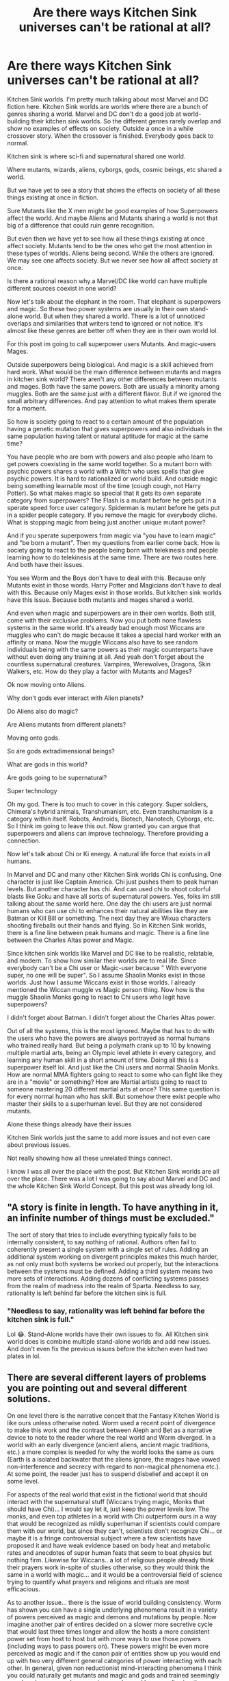 #+TITLE: Are there ways Kitchen Sink universes can't be rational at all?

* Are there ways Kitchen Sink universes can't be rational at all?
:PROPERTIES:
:Author: Wise-Ladder-1663
:Score: 21
:DateUnix: 1620857261.0
:DateShort: 2021-May-13
:END:
Kitchen Sink worlds. I'm pretty much talking about most Marvel and DC fiction here. Kitchen Sink worlds are worlds where there are a bunch of genres sharing a world. Marvel and DC don't do a good job at world-building their kitchen sink worlds. So the different genres rarely overlap and show no examples of effects on society. Outside a once in a while crossover story. When the crossover is finished. Everybody goes back to normal.

Kitchen sink is where sci-fi and supernatural shared one world.

Where mutants, wizards, aliens, cyborgs, gods, cosmic beings, etc shared a world.

But we have yet to see a story that shows the effects on society of all these things existing at once in fiction.

Sure Mutants like the X men might be good examples of how Superpowers affect the world. And maybe Aliens and Mutants sharing a world is not that big of a difference that could ruin genre recognition.

But even then we have yet to see how all these things existing at once affect society. Mutants tend to be the ones who get the most attention in these types of worlds. Aliens being second. While the others are ignored. We may see one affects society. But we never see how all affect society at once.

Is there a rational reason why a Marvel/DC like world can have multiple different sources coexist in one world?

Now let's talk about the elephant in the room. That elephant is superpowers and magic. So these two power systems are usually in their own stand-alone world. But when they shared a world. There is a lot of unnoticed overlaps and similarities that writers tend to ignored or not notice. It's almost like these genres are better off when they are in their own world lol.

For this post im going to call superpower users Mutants. And magic-users Mages.

Outside superpowers being biological. And magic is a skill achieved from hard work. What would be the main difference between mutants and mages in kitchen sink world? There aren't any other differences between mutants and mages. Both have the same powers. Both are usually a minority among muggles. Both are the same just with a different flavor. But if we ignored the small arbitrary differences. And pay attention to what makes them sperate for a moment.

So how is society going to react to a certain amount of the population having a genetic mutation that gives superpowers and also individuals in the same population having talent or natural aptitude for magic at the same time?

You have people who are born with powers and also people who learn to get powers coexisting in the same world together. So a mutant born with psychic powers shares a world with a Witch who uses spells that give psychic powers. It is hard to rationalized or world build. And outside magic being something learnable most of the time (cough cough, not Harry Potter). So what makes magic so special that it gets its own separate category from superpowers? The Flash is a mutant before he gets put in a sperate speed force user category. Spiderman is mutant before he gets put in a spider people category. If you remove the magic for everybody cliche. What is stopping magic from being just another unique mutant power?

And if you sperate superpowers from magic via "you have to learn magic" and "be born a mutant". Then my questions from earlier come back. How is society going to react to the people being born with telekinesis and people learning how to do telekinesis at the same time. There are two routes here. And both have their issues.

You see Worm and the Boys don't have to deal with this. Because only Mutants exist in those words. Harry Potter and Magicians don't have to deal with this. Because only Mages exist in those worlds. But kitchen sink worlds have this issue. Because both mutants and mages shared a world.

And even when magic and superpowers are in their own worlds. Both still, come with their exclusive problems. Now you put both none flawless systems in the same world. It's already bad enough most Wiccans are muggles who can't do magic because it takes a special hard worker with an affinity or mana. Now the muggle Wiccans also have to see random individuals being with the same powers as their magic counterparts have without even doing any training at all. And yeah don't forget about the countless supernatural creatures. Vampires, Werewolves, Dragons, Skin Walkers, etc. How do they play a factor with Mutants and Mages?

Ok now moving onto Aliens.

Why don't gods ever interact with Alien planets?

Do Aliens also do magic?

Are Aliens mutants from different planets?

Moving onto gods.

So are gods extradimensional beings?

What are gods in this world?

Are gods going to be supernatural?

Super technology

Oh my god. There is too much to cover in this category. Super soldiers, Chimera's hybrid animals, Transhumanism, etc. Even transhumanism is a category within itself. Robots, Androids, Biotech, Nanotech, Cyborgs, etc. So I think im going to leave this out. Now granted you can argue that superpowers and aliens can improve technology. Therefore providing a connection.

Now let's talk about Chi or Ki energy. A natural life force that exists in all humans.

In Marvel and DC and many other Kitchen Sink worlds Chi is confusing. One character is just like Captain America. Chi just pushes them to peak human levels. But another character has chi. And can used chi to shoot colorful blasts like Goku and have all sorts of supernatural powers. Yes, folks im still talking about the same world here. One day the chi users are just normal humans who can use chi to enhances their natural abilities like they are Batman or Kill Bill or something. The next day they are Wixua characters shooting fireballs out their hands and flying. So in Kitchen Sink worlds, there is a fine line between peak humans and magic. There is a fine line between the Charles Altas power and Magic.

Since kitchen sink worlds like Marvel and DC like to be realistic, relatable, and modern. To show how similar their worlds are to real life. Since everybody can't be a Chi user or Magic-user because " With everyone super, no one will be super". So I assume Shaolin Monks exist in those worlds. Just how I assume Wiccans exist in those worlds. I already mentioned the Wiccan muggle vs Magic person thing. Now how is the muggle Shaolin Monks going to react to Chi users who legit have superpowers?

I didn't forget about Batman. I didn't forget about the Charles Altas power.

Out of all the systems, this is the most ignored. Maybe that has to do with the users who have the powers are always portrayed as normal humans who trained really hard. But being a polymath crank up to 10 by knowing multiple martial arts, being an Olympic level athlete in every category, and learning any human skill in a short amount of time. Doing all this Is a superpower itself lol. And just like the Chi users and normal Shaolin Monks. How are normal MMA fighters going to react to some who can fight like they are in a "movie" or something? How are Martial artists going to react to someone mastering 20 different martial arts at once? This same question is for every normal human who has skill. But somehow there exist people who master their skills to a superhuman level. But they are not considered mutants.

Alone these things already have their issues

Kitchen Sink worlds just the same to add more issues and not even care about previous issues.

Not really showing how all these unrelated things connect.

I know I was all over the place with the post. But Kitchen Sink worlds are all over the place. There was a lot I was going to say about Marvel and DC and the whole Kitchen Sink World Concept. But this post was already long lol.


** "A story is finite in length. To have anything in it, an infinite number of things must be excluded."

The sort of story that tries to include everything typically fails to be internally consistent, to say nothing of rational. Authors often fail to coherently present a single system with a single set of rules. Adding an additional system working on divergent principles makes this much harder, as not only must both systems be worked out properly, but the interactions between the systems must be defined. Adding a third system means two more sets of interactions. Adding dozens of conflicting systems passes from the realm of madness into the realm of Sparta. Needless to say, rationality is left behind far before the kitchen sink is full.
:PROPERTIES:
:Author: Endovior
:Score: 42
:DateUnix: 1620859539.0
:DateShort: 2021-May-13
:END:

*** "Needless to say, rationality was left behind far before the kitchen sink is full."

Lol 😂. Stand-Alone worlds have their own issues to fix. All Kitchen sink world does is combine multiple stand-alone worlds and add new issues. And don't even fix the previous issues before the kitchen even had two plates in lol.
:PROPERTIES:
:Author: Wise-Ladder-1663
:Score: 6
:DateUnix: 1620859832.0
:DateShort: 2021-May-13
:END:


** There are several different layers of problems you are pointing out and several different solutions.

On one level there is the narrative conceit that the Fantasy Kitchen World is like ours unless otherwise noted. Worm used a recent point of divergence to make this work and the contrast between Aleph and Bet as a narrative device to note to the reader where the real world and Worm diverged. In a world with an early divergence (ancient aliens, ancient magic traditions, etc.) a more complex is needed for why the world looks the same as ours (Earth is a isolated backwater that the aliens ignore, the mages have vowed non-interference and secrecy with regard to non-magical phenomena etc.). At some point, the reader just has to suspend disbelief and accept it on some level.

For aspects of the real world that exist in the fictional world that should interact with the supernatural stuff (Wiccans trying magic, Monks that should have Chi)... I would say let it, just keep the power levels low. The monks, and even top athletes in a world with Chi outperform ours in a way that would be recognized as mildly superhuman if scientists could compare them with our world, but since they can't, scientists don't recognize Chi... or maybe it is a fringe controversial subject where a few scientists have proposed it and have weak evidence based on body heat and metabolic rates and anecdotes of super human feats that seem to beat physics but nothing firm. Likewise for Wiccans.. a lot of religious people already think their prayers work in-spite of studies otherwise, so they would think the same in a world with magic... and it would be a controversial field of science trying to quantify what prayers and religions and rituals are most efficacious.

As to another issue... there is the issue of world building consistency. Worm has shown you can have a single underlying phenomena result in a variety of powers perceived as magic and demons and mutations by people. Now imagine another pair of entires decided on a slower more secretive cycle that would last three times longer and allow the hosts a more consistent power set from host to host but with more ways to use those powers (including ways to pass powers on). These powers might be even more perceived as magic and if the canon pair of entities show up you would end up with two very different general categories of power interacting with each other. In general, given non reductionist mind-interacting phenomena I think you could naturally get mutants and magic and gods and trained seemingly mundane humans, and super science enhanced humans all using the same underlying phenomena but because of different historical origins and means of accessing the phenomena are perceived very differently.
:PROPERTIES:
:Author: scruiser
:Score: 18
:DateUnix: 1620869397.0
:DateShort: 2021-May-13
:END:

*** u/MilesSand:
#+begin_quote
  Monks that should have Chi
#+end_quote

I'm going kinda off track but I'm reminded of a world where different factions of monks used either ki or chi, with different associated powers and effects. I always thought it strange why they learn and incorporate each other's techniques.

From a meta perspective the reference was to the different ways a reader might say the pinyin word Qi (translates to blood or HP+MP+SP), depending on whether they were familiar enough with pinyin to realize Q=soft ch.

From a world perspective it made no sense though.
:PROPERTIES:
:Author: MilesSand
:Score: 3
:DateUnix: 1620969647.0
:DateShort: 2021-May-14
:END:


*** "In general, given nonreductionist mind-interacting phenomena I think you could naturally get mutants and magic and gods and trained seemingly mundane humans, and super-science enhanced humans all using the same underlying phenomena but because of different historical origins and means of accessing the phenomena are perceived very differently."

Hmmm 🤔. So all those Vampires, Werewolves, and Salem Witches were just mutants this whole time. Is because of a lack of understanding. People in those days label mutants as magic. While fast forward to 2021 those witches are just metahumans with their gene activated

Ok, your comment is giving me the sci-fi and supernatural are the same vibes. Lol. It's the any advanced technology is indistinguishable from Magic concept.

Like Gods are really Aliens. Because Aliens were very godlike. I.E. Mutants are very magic-like.

We taught electricity was magic one day tell a smart person explained what is. We used to think supernatural sea creatures roam the earth. Turns out it was just Whales and maybe some creepy look deep-sea creatures.

I don't if this what you getting at. But you are giving me this vibe. It's a great concept.

But still doesn't explain the normal Humans like Batman or learning the power aspect. But then again I guessed you can remove the learning aspect. And nothing will change.
:PROPERTIES:
:Author: Wise-Ladder-1663
:Score: 1
:DateUnix: 1620871324.0
:DateShort: 2021-May-13
:END:

**** They aren't necessarily “just” mutants. Perhaps a long time ago a mutant/magic user experimented with contagious and inheritable “curses” that also had beneficial effects and thus created werewolves/vampires/witches. Fast forward several hundred or thousand years, repeat for a variety of magic users and you have entire magical species that exist and have no obvious connection/origin relative to the other fantasy kitchen sink stuff.

For learning the power... if the first MCU sorcerer supreme uses his (or her) infinity stone to experiment with tapping into alternate dimensions she could expand beyond just time manipulation. By save scumming timelines she could perform really risky and unstable dimensional manipulations, brute forcing solutions and techniques. In some cases, she stumbles across dimensions that respond to her mind and intentions and she develops foundational techniques leveraging them to perform more complex things. She also bootstraps a way of allowing people without the infinity stone to learn to access these other dimensions. Continue for several thousand years and she has “magic” that can be passed on and leveraged.

Or for a simpler example... a Psionic mutant directs their TK proprioception and telepathy at understanding the neural basis of their powers... and develops a way to pass them on to apprentices, who in turn can pass them on further. The end result: telepathy that can be taught by other telepaths.

Repeat for various traditions of bootstrapped contagious/inheritable/teachable powers and you end up with a fantasy kitchen sink. Add in a secret balance of power to them and you can at least maintain enough reader disbelief about how they existed to the modern day with only recently becoming impactful and public knowledge.

As for Batman... when a smart and obsessively motivated multimillionaire spends his fortune tracking down every bit of magic and supernaturally enhanced training usable by someone with no initial magical talent they are going to end up pretty ridiculously powerful. Of course Batman is clever and good at using deception: everyone knows it's totally mundane discipline and training that lets him see through illusions, not a risky and painful magical ritual to gain permanent true sight; it's extreme focus that lets him push through a literal broken back, not a bit of stolen Lazarus Pit incorporated into his suit (or body); it's extreme skill that lets him dodge an Omega Beam, not a modified from short term dose of Garrick Formula. The ridiculous thing isn't what Batman pulls off, it's that people buy that it is all just hard training.
:PROPERTIES:
:Author: scruiser
:Score: 11
:DateUnix: 1620873086.0
:DateShort: 2021-May-13
:END:

***** Maybe the perception of Batman being a normal person is what drives his power. Worm deconstructed Batman with Victor, so imagine a skill vampire, but instead of touch he drains physical and mental skills of those who admire him AND‌ train to become more like him around the world. (Not much point in training if you know you'll never reach a superhuman level, but a "regular human" level easy)
:PROPERTIES:
:Author: ShareDVI
:Score: 8
:DateUnix: 1620890867.0
:DateShort: 2021-May-13
:END:


** tldr but i think you might like [[https://www.fanfiction.net/s/5389450/1/The_Finale_of_the_Ultimate_Meta_Mega_Crossover][The Finale of the Ultimate Meta Mega Crossover]]
:PROPERTIES:
:Author: sparklingkisses
:Score: 16
:DateUnix: 1620867086.0
:DateShort: 2021-May-13
:END:

*** Wow, I really enjoyed this and had a cry at the end for Ravna and myself.

We really do live in world of two wonders and one awe. That story really deserves more admirers. Thank you for sharing!
:PROPERTIES:
:Author: michaelpaulbryant
:Score: 3
:DateUnix: 1620888052.0
:DateShort: 2021-May-13
:END:

**** my pleasure! Here is [[https://www.yudkowsky.net/other/fiction][all work by the same author]], I recommend it all.

I think almost everything yudkowsky writes is worth a read (fictional or otherwise).
:PROPERTIES:
:Author: sparklingkisses
:Score: 3
:DateUnix: 1620946577.0
:DateShort: 2021-May-14
:END:


*** What's up with the memetic hazard warning?
:PROPERTIES:
:Author: Sonderjye
:Score: 1
:DateUnix: 1621065157.0
:DateShort: 2021-May-15
:END:

**** If you aren't already infected it's best not to tell you ;)
:PROPERTIES:
:Author: sparklingkisses
:Score: 3
:DateUnix: 1621092916.0
:DateShort: 2021-May-15
:END:


**** But I mean the rationality community has a lot of quasi-religious types who take logically compelling ideas a bit too seriously and lack common sense / occam' razor intuitions. Remember the whole roko fiasco? A lot of people take things like the simulation hypothesis seriously and this story raises a few ontological questions.
:PROPERTIES:
:Author: sparklingkisses
:Score: 2
:DateUnix: 1621093202.0
:DateShort: 2021-May-15
:END:


**** Mostly a joke about the author. [[http://sl4.org/shocklevels.html][Third level of stress]] comes from a transhumanism email list he used to run A Long Time Ago, and he also [[https://www.lesswrong.com/posts/yKXKcyoBzWtECzXrE/you-only-live-twice][passionately advocates]] for people to sign up for cryonics.
:PROPERTIES:
:Author: CronoDAS
:Score: 1
:DateUnix: 1621364747.0
:DateShort: 2021-May-18
:END:


** It's just a matter of how much effort you want to put into it. Most people don't want to put in the base level of effort for a single system, not when so much of it is probably not going to be central to the story.

And yes, if you compare the costs involved in building worlds, doing two systems that are each confined to their own separate world seems like it would be less complicated than having both systems in the same world ... at least to a point.

It's kind of a matter of personal preference, but I've always had a problem with X-men's integration with the rest of Marvel superhero stuff, which is that logically speaking, everything should either get put in a 'weird shit' bucket, or else lumped into an /inaccurate/ bucket. Spider-Man isn't a mutant, but it's not like anyone is checking him for an X-gene (and I think in some continuities, he /is/ a mutant). So if all this stuff starts happening at once, then maybe the government, media, or society would just say "hey, here's some weird stuff" and it would all be handled by the same organizations with the same kinds of conversations around them. This, in turn, would reduce the worldbuilding overhead needed, since the common folk might not know or care that e.g. The Flash was created through a freak accident that taps into the Speed Force rather than being born with an incredible 'gift'. A government agency responsible for "weird shit" might have detailed knowledge of the five or six ur-sources of that weird shit, but a lot of their protocols are the same. Again, that's a reduction in worldbuilding overhead. To give a small example, imagine that there are two power sets: one is a group of aliens who can shapeshift to blend in with normal society, while the other is a group from a parallel Earth that have been kidnapping and replacing important people. There's a lot of overlap there, and so the worldbuilding effort needed to realistically think about institutional and societal responses is actually somewhat lower. In a lot of cases, it's more about the effects than the systems which create those effects.

(Side note: I would love a novel focusing on a bureaucrat tasked with building up a government agency that has to deal with an ever-increasing number of paranormal, parascience, etc. developments. Yes, aliens exist and have been visiting Earth, but also there are parallel timelines, and occasional freak accidents that make superheroes, and mutations, and magic, and there have been five different societies living behind mutually-exclusive Masquerades, etc.)
:PROPERTIES:
:Author: alexanderwales
:Score: 15
:DateUnix: 1620880755.0
:DateShort: 2021-May-13
:END:


** My take is that the only way to rationalise a Kitchen Sink world is to give all these powers a common origin, but one so distant in time and causality that it appears as if the powers were unrelated.

Bare bones version:

Once upon a time, not long after the Big Bang, there was a race of beings. These beings achieved Technological Singularity, then merged with their femto-technology and became "gods" vastly posthuman intelligences permeating space-time.

These *Gods* then decided to use their godtech to influence the creation and evolution of countless species, both Aliens and human. Among humans, they gave us a set of engineered genes that allows us to tap into the femto-technological network that permeates the Universe. But they left the expression of this Power Gene to be very open ended.

The *Power Gene* started mutating and evolving. At first, it responded to epigenetic and environmental cues, giving humans simple crude powers, or merging us with animals. This is the Origin of various supernatural creatures (from immortal elves to shapeshifting werewolves, and from vampires to plant-folk).\\
As humans evolved higher intelligence, our Power Gene allowed us to subconsciously, and then consciously tap into the Godtech.

Most of us who managed to consciously connect to it only had a weak connection and poor understanding of it, and had to amplify the effect with potions, herbs, meditation, drugs etc. This is the origin of *Witchcraft.*

Others managed to tap into the Godtech rationally, write down whole manuals, and a simplified "programming language" that allows one to control the Godtech somewhat. These is the origin of *Magic*, and it was independently discovered by various cultures and races throughout the universe, creatign countless different "schools" of Magic.

Soon a rough "types" of magic users formed:

- Mages: who had both powerfully expressed Power Gene, and great skills at using the Godtech (Powerful AND Skilled)

- Wizards: who had a weak expression of the Power Gene, but great skills at using the Godtech, and lots of theoretical knowledge of it ("wisdom" - hence Wizards) (Weak but Skilled)

- Sorcerers: weak Power Gene expression, and varied skills, but substituted by making deals with more powerful supernatural beings and using artefacts of Power.

Now, all that accounts for people who had a CONSCIOUS CONNECTION to the Godtech via their Power Gene.

But all the time there would be people born who had subconscious, almost animalistic connection to it, without being actually able to perceive the Godtech. Rather than able to "see the keyboard of the Universe" they only can forcefully smash a button or two. Most of them would go mad and kill themselves with their Power. But some would survive, and become Heroes, "gods", Seers etc, and even start their own supernatural bloodline, and form new supernatural species.

After the start of the Scientific Revolution, we started to notice these people, and study them. Turns out that the subconscious use of the Power Gene is caused when it undergoes a random mutation not suitable to produce a Mage or a Witch. We started calling these people *Mutants*.

As human race became more numerous, more and more Mutants would be born and survive to adulthood. Some would have children, and some of these children would inherit their Mutation, or have their own unique one.

Finally, There would be numerous attempts to graft Power Gene on people who either do not have it, or have it weakly expressed. The rare successful cases are called *Mutates.* Usually, Mutates have a simpler but more refined version of a Power that the Mutant donor had.

In general, Magic and Mutant Powers cannot coexist in one individual. Magic requires a conscious connection and hands-on control of the Power, while Mutant Powers require a subconscious, instinctual "tapping into" the Godtech. Not only would that require the Power Gene to activate /twice in one individual/, but said individual would have to be extremely good at compartmentalising their mind. Perhaps less than one in a million Powered people has the potential to be both a Mage and a Mutant, and almost always they just default to Mutant.

So, there you go. One simple system that accounts for Gods, "gods", supernatural races, Mages, Witches, Mutants and Mutates; both human and Alien alike.
:PROPERTIES:
:Author: Freevoulous
:Score: 9
:DateUnix: 1620891890.0
:DateShort: 2021-May-13
:END:


** I don't think I can agree that a kitchen sink setting necessarily precludes rationality. You've listed ways in which a setting with multiple power sources is more complex but the real world has plenty of complexity and if reality doesn't count as rational we're all in big trouble.

I agree that existing settings like the Marvel and DC universes aren't particularly rational but that is a product of how they were stitched together from many independent properties, not an inherent rule of kitchen sinks.
:PROPERTIES:
:Author: IllusoryIntelligence
:Score: 8
:DateUnix: 1620866366.0
:DateShort: 2021-May-13
:END:


** It's definitely much harder to write a reasonable world with both mutants and mages than one with one but not both, and I think it's probably true that the additional difficulty from adding mages to a mutant world or mutants to a mage world is bigger than from adding either of them to a muggle world. Adding Charles Atlas Superpowers - let's call them Monks if we need a word for them - is probably another, larger jump in difficulty. But it can be done.

W. Dow Rieder writes Doc Future's world, and manages it by providing a unified mechanism which underlies both mutant and mages, and then adding some extra things for the Monks. (Cognitive augmentation for the main couple, and having restraint for what other Monk powers exist, e.g. Jetgirl and +Iron+ Neodymium Man clearly have built really impressive flying machines and have access to much better tech than us, but aren't otherwise implausible.) He's written about the underlying logic in [[https://docfuture.tumblr.com/post/87548056861/behind-the-future-part-1-creating-a-superhero][Behind The Future]].

The Whateley Universe is, well, it's completely batshit insane, but derivative works have built on it and made it come out basically reasonable (there's a bunch of [[https://glowfic.com/posts/search?utf8=%E2%9C%93&board_id=&character_id=&setting_id=1059&subject=&commit=Search][glowfic]]). And it /started/ with the power classification system where Mage is actually just one of your subratings on your Mutant powers denoting "large natural gift for magic"; anyone else /can/ learn magic, but it's much, much harder so few muggles ever pull it off and therefore most people didn't believe in magic until mutants started cropping up (which was some time in the 20th Century).
:PROPERTIES:
:Author: Auroch-
:Score: 9
:DateUnix: 1620868005.0
:DateShort: 2021-May-13
:END:


** The [[https://docfuture.tumblr.com/post/82363551272/fall-of-doc-future-contents][Doc Future]] world tries to be a rational kitchen sink world.
:PROPERTIES:
:Author: ArgentStonecutter
:Score: 5
:DateUnix: 1620879926.0
:DateShort: 2021-May-13
:END:


** So, the way I see the Mutants vs Mages thing is kind of like this.

Let's say you want to move a block. It's not a heavy block. One character might have the Mutant power of /arms/; that is to say, a jointed limb that ends in a hand which can be used to pick up and move the block. Another might go to the effort of building a headset that reads his brainwaves and uses them as control signals to control a robotic cart with a small crane; all of which he has built himself. This would be analogous to the Magic user.

Now, both of them can use the blocks. The Magic user has had to put a lot more up-front effort into the whole business - he had to make the headset, the crane, the cart, while the Mutant just had to get born - but it's not like he doesn't have advantages. Let's say that the block is near the maximum weight that the Mutant can lift; even is he uses /all/ his Arm power. Now, what happens if they need to move a block ten times the weight? The Magic user can get a more powerful crane fairly easily. The Mutant? The best he can do is a lengthly program of training and exercise.

Now what if we need a block moved that's a hundred times the weight?

So, the Magic user has a lot more in the way of /initial/ costs. But once he's paid those initial costs, he also has a lot more /range/ of ability. There's a whole raft of other differences as well - the Mutant's powers are self-repairing on the small scale, while the Magic user has to do his own basic maintenance; the Mutant cannot rebuild from nothing if his powers are completely removed while the Magic user can.
:PROPERTIES:
:Author: CCC_037
:Score: 4
:DateUnix: 1620968581.0
:DateShort: 2021-May-14
:END:


** Sure. Worm...kind of does that. But that's also an insanely long book.

You need some kind of fairly general explanation, and the more disparate things you need to explain, the greater the challenge. I think you could take a rational approach to all sorts of things, but trying to do literally everything in a single book is setting a huge challenge for yourself, and most stories don't strictly need that.
:PROPERTIES:
:Author: TheAzureMage
:Score: 3
:DateUnix: 1620872745.0
:DateShort: 2021-May-13
:END:


** I think you'll need to clarify what you mean with a world being rational. Rational is usually a property ascribed to stories rather than worlds, and depends a lot on where the focus of the story is. If you mean internally self-consistent then no, marvel/DC is not. However. there could be any number of reasons for why a world would look like the marvel/DC world including alien brain parasites or divine micromanagement.

​

In a world with many path of gaining superhuman powers, I'd expect there to be regular screening in schools for aptitude in each of the path and counsilors specialized in helping superhumans to use their powers in the work force. I find it more likely that people will care about the power level someone can get than that the method of acquiring it.
:PROPERTIES:
:Author: Sonderjye
:Score: 3
:DateUnix: 1620975782.0
:DateShort: 2021-May-14
:END:


** Our reality is a Kitchen Sink World and we exhibit some very wacky and characteristically irrational behavior.

Here's how I true to fathom it.

Our Kitchen Sink World is a reality where all ends meet because all time happens all the time.

Now everything isn't happening literally at once, but literally moments from the past and future are happening while you read this sentence.

How does that work?

Multiple states of matter can coexist and we have our quantum mechanics to prove instantaneous causation through entanglement.

To me, that means we are ALL happening at once.

There are other realities happening within and without our own reality, but not apart from it, is my belief.

Our world does not have obvious superheroes, but we have preternatural phenomena and strangeness all over.

How does Big Foot, Reptilians, and Grey aliens all exist?

My belief is that our realities are all overlapped, not that much unlike a dream where we can leave one place and arrive somewhere inexplicably.

So how do constants fit into a world of chaos?

Order, natural and impersonal or employed and guided, is the system we have yet to unanimously agree on.

We know we need air, blood, water, and more, but we are slow in agreeing that the systems governing larger reality have needs as well.

My head canon is that concepts like “money” “sex” and “power” never go away, they just change and hopefully evolve for the better.

In our Kitchen Sink World the emergence of UAP and other fascinating anomalies really only offer us one clear line of action: demand increased transparency.

Now do we need the 6th Sense and suddenly have all the living people see all the ghostly people around us?

Maybe, idk, I'm in control.

But I suspect we could gain a lot by simply agreeing that as a whole Earth we both know and don't know a lot more than we have been willingly to acknowledge.

If there is a need to hide the truth, we need to find better ways of understanding why. Because right now our reality looks like a kitchen with two adjacent sinks. One is clean, but careful with a black light. And the other is full of shit, piss, and vinegar. With a lot of added goodies.

Kitchen Sink Worlds do not make sense because our own world does not make sense.

Marvel, DC, and other Kitchen Sink worlds fail to reflect whole reality because WE FAIL to know whole reality.

So, whether that reality is a “truth is stranger than my own worst dreams” kind of nightmare, what we can see with our own senses is that billions of people suffer next to those who do not and will not reveal why they see no need for radical change.

Our Kitchen Sink would have to understand so much in a proper context to really feel the mingling of our millions.

And better, because time keeps collapsing and expanding culture, science, art, and religion, we can hardly keep up with the amount of time we're allotted from work.

Someday we will have a story that feels like our 21st lives are finally understood, but that may not be until we see how bizarrely divided our own reality has become.
:PROPERTIES:
:Author: michaelpaulbryant
:Score: 2
:DateUnix: 1620889795.0
:DateShort: 2021-May-13
:END:


** Witcher universe is kinda like that. There are mutants and biotechnology (using magic), knights, kings, wizards and parallel worlds with advanced technology (humans arrrived on the Witcher world in "metal ships").

But it's pretty well thought-out. Magic outcompeted science among the exiles from scientifically advanced worlds because it had quicker payoffs and didn't required backing of industrialized civillization.

The source of magic, mutations and monsters is ultimately the same and it also is the creation myth of this world. Magic is a little like nukes - every kingdom needs it and magical guild is a powerful political force deciding wars and guiding kings from behind the curtain. And the politicians that want to win against them start hate campaigns to make commoners riot against "the witches".

And then there's Witchers who are result of magical genetic experiments and are universally hated by commoners, politicians and wizards who created them.
:PROPERTIES:
:Author: ajuc
:Score: 2
:DateUnix: 1620936880.0
:DateShort: 2021-May-14
:END:


** If you want self-consistent deep worldbuilding with many different genres, I recommend [[https://neorice.com/hoh_1][Hero Oh Hero]], a pixel-art serial webcomic that has released 3+ pages a week for eight years. It follows three separate protagonists, who experience a wide variety of genres within the same world.

There is a main magic system, that most people think of as the only magic, but there seem to be other magic systems that may or may not come from the same power source, and so far haven't had any intersection with the main system (e.g. magic suppression and detection don't work on these alternate systems).

So far, everything has been self consistent, and the author has a huge amount of private world-building that hasn't been shown on screen. This story has complicated political and governance systems, even though they aren't important to the plot.
:PROPERTIES:
:Author: covert_operator100
:Score: 2
:DateUnix: 1620956320.0
:DateShort: 2021-May-14
:END:


** So I might sorta kinda have tried writing a kitchen sink world, though far, far less expansive than Marvel / DC (I am but one author, at most). Marvel and DC (and crossover fanfiction) kinda set the standard that these things could coexist without issue, so I ignored puting my Medieval fantasy and turn-of-the-millennium superhero stuff in the same universe as a problem for quite some time.

But, like, I think I have it sort of worked out into something that fits together coherently?

The key thing was working out the origins of all the magics (and I include superpowers and Clarktech as magic, for these purposes). By some fantastic bout of luck, my early concepts made it possible to tie everything to a small number of thaumogeneses. All the varieties evolve from these common origins, and if I really, really wanted to, I could probably get much deeper into the weeds (but then I'd inevitably have to nerf some of the more overpowered stuff, which I might do for a fanfictiony adaptation, but it's wormed its way too deep to excise all of the worst offenders).

But how does this affect civilization? Comics have the problem of trying to remain status quo, but also stay current, but also include the likes of Reed Richards and Lex Luthor and frequent alien invasions. So, yeah, either pull a /Worm/ to restrain those things (and watch the status quo go up in blood and ash anyway), or turn it into speculative fiction, or tone down the super. I mostly lean into the third option. Medieval mages should have broken history, so they have to have some gaping personality / tactical / geopolitical weaknesses that force them to collapse. My unifying model of Qi demands certain impacts, so those impacts must be felt, or the qi must be restrained ... or both, as a driving force of the overarching conflict in one front is powerful entities discovering how insanely useful qitech could be, and villains continuously intervening to delay the revolution long enough for the plot to happen. Do other planets have demons, since Earth does? Yes, but distribution of demons is effected by distribution of magics, so a random low-magic planet is unlikely to secretly harbor an abyss of evil. Aliens visit Earth? Obviously the space colonization industry goes from fringe to relevant overnight, so the timeline must be handled with care. Etc, etc.

The biggestproblem, I think, is that, after reading HPMoR and doubling my rationalization efforts, I've been writing much less. I don't think those are related, though. Besides, it probably would be terrible, anyway, regardless of rationality.

(Aliens capable of visiting Earth have access to some form of magic, axiomatically. FTL that doesn't break the universe is basically magic, after all. Still struggling to have that cake and eat it, without time-travel paradoxes, but Relativity's a B.)

The one thing that comics do that I've avoided, though, is gods. Mostly. There is a multiverse, containing at least one high fantasy world with a pantheon, but that's the exception; everything surrounding Earth-realm refuses to say anything particular about any god(s) in particular. Even the demons I mentioned earlier are contextualized less as biblical demons, and more as magic constructs, modeled after the intelligences who interact with them (hence the bouncing between anthropomorphic and eldrich). I sometimes just call these "superdemons" to contrast them with the spiritual concept. I did have a couple of these claim to be Grecoroman gods at one point, but I'm probably cutting that (and it was not treated as necessarily true when I first made that note over 15 years ago).

But all this "villains raid your department of thaumology lab to delay the revolution" excuses feel increasingly forced, the more detailed I get, though. Especially when the biggest player in this regard is not actually antiprogress, and is smart enough to eventually realize what they're holding back... long before they should actually stop. And if HPMoR gets written in a world where aliens made a mess in 2005, this character would read it, and be all like "Oh. Oopse."
:PROPERTIES:
:Author: cae_jones
:Score: 2
:DateUnix: 1620990393.0
:DateShort: 2021-May-14
:END:
